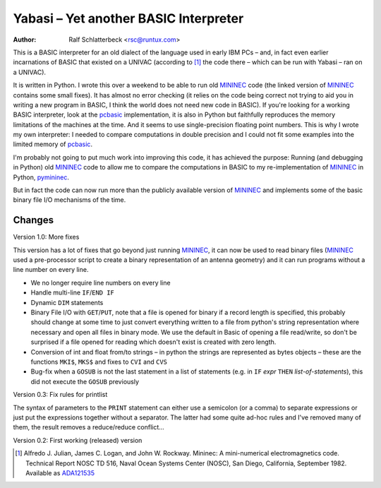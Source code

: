 .. |--| unicode:: U+2013   .. en dash

Yabasi |--| Yet another BASIC Interpreter
=========================================

:Author: Ralf Schlatterbeck <rsc@runtux.com>

This is a BASIC interpreter for an old dialect of the language used in
early IBM PCs |--| and, in fact even earlier incarnations of BASIC that
existed on a UNIVAC (according to [1]_ the code there |--| which can be
run with Yabasi |--| ran on a UNIVAC).

It is written in Python. I wrote this over a weekend to
be able to run old MININEC_ code (the linked version of MININEC_
contains some small fixes). It has almost no error checking (it
relies on the code being correct not trying to aid you in writing a new
program in BASIC, I think the world does not need new code in BASIC). If
you're looking for a working BASIC interpreter, look at the pcbasic_
implementation, it is also in Python but faithfully reproduces the
memory limitations of the machines at the time. And it seems to use
single-precision floating point numbers. This is why I wrote my own
interpreter: I needed to compare computations in double precision and I
could not fit some examples into the limited memory of pcbasic_.

I'm probably not going to put much work into improving this code, it has
achieved the purpose: Running (and debugging in Python) old MININEC_
code to allow me to compare the computations in BASIC to my
re-implementation of MININEC_ in Python, pymininec_.

But in fact the code can now run more than the publicly available
version of MININEC_ and implements some of the basic binary file I/O
mechanisms of the time.

Changes
-------

Version 1.0: More fixes

This version has a lot of fixes that go beyond just running MININEC_, it
can now be used to read binary files (MININEC_ used a pre-processor
script to create a binary representation of an antenna geometry) and it
can run programs without a line number on every line.

- We no longer require line numbers on every line
- Handle multi-line ``IF``/``END IF``
- Dynamic ``DIM`` statements
- Binary File I/O with ``GET``/``PUT``, note that a file is opened for
  binary if a record length is specified, this probably should change at
  some time to just convert everything written to a file from python's
  string representation where necessary and open all files in binary
  mode. We use the default in Basic of opening a file read/write, so
  don't be surprised if a file opened for reading which doesn't exist is
  created with zero length.
- Conversion of int and float from/to strings |--| in python the strings
  are represented as bytes objects |--| these are the functions ``MKI$``,
  ``MKS$`` and fixes to ``CVI`` and ``CVS``
- Bug-fix when a ``GOSUB`` is not the last statement in a list of
  statements (e.g. in ``IF`` *expr* ``THEN`` *list-of-statements*), this
  did not execute the ``GOSUB`` previously

Version 0.3: Fix rules for printlist

The syntax of parameters to the ``PRINT`` statement can either use a
semicolon (or a comma) to separate expressions or just put the
expressions together without a separator. The latter had some quite
ad-hoc rules and I've removed many of them, the result removes a
reduce/reduce conflict...

Version 0.2: First working (released) version

.. [1] Alfredo J. Julian, James C. Logan, and John W. Rockway.
    Mininec: A mini-numerical electromagnetics code. Technical Report
    NOSC TD 516, Naval Ocean Systems Center (NOSC), San Diego,
    California, September 1982. Available as ADA121535_


.. _MININEC: https://github.com/schlatterbeck/MiniNec
.. _pcbasic: https://robhagemans.github.io/pcbasic/
.. _pymininec: https://github.com/schlatterbeck/pymininec
.. _ADA121535: https://apps.dtic.mil/sti/pdfs/ADA121535.pdf
